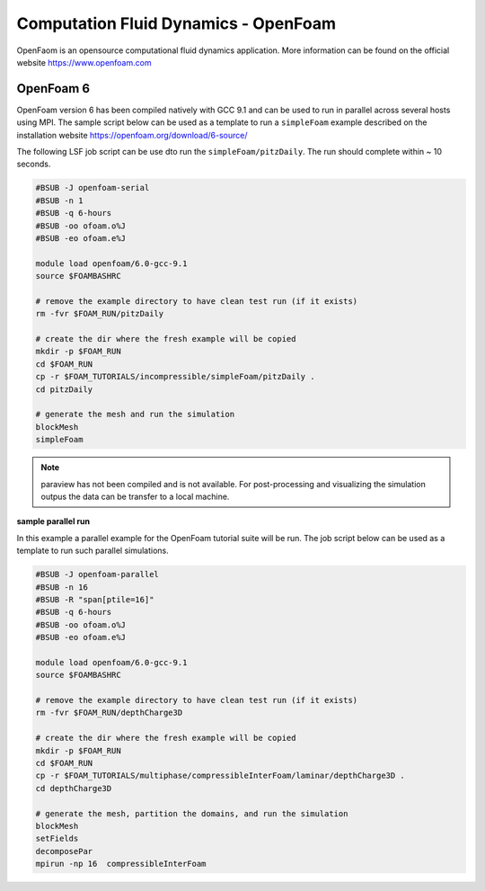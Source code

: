 Computation Fluid Dynamics - OpenFoam
=====================================

OpenFaom is an opensource computational fluid dynamics application. More
information can be found on the official website https://www.openfoam.com

OpenFoam 6
^^^^^^^^^^

OpenFoam version 6 has been compiled natively with GCC 9.1 and can be used to
run in parallel across several hosts using MPI. The sample script below can
be used as a template to run a ``simpleFoam`` example described on the installation
website https://openfoam.org/download/6-source/

The following LSF job script can be use dto run the ``simpleFoam/pitzDaily``. The
run should complete within ~ 10 seconds.

.. code-block:: bash

    #BSUB -J openfoam-serial
    #BSUB -n 1
    #BSUB -q 6-hours
    #BSUB -oo ofoam.o%J
    #BSUB -eo ofoam.e%J

    module load openfoam/6.0-gcc-9.1
    source $FOAMBASHRC

    # remove the example directory to have clean test run (if it exists)
    rm -fvr $FOAM_RUN/pitzDaily

    # create the dir where the fresh example will be copied
    mkdir -p $FOAM_RUN
    cd $FOAM_RUN
    cp -r $FOAM_TUTORIALS/incompressible/simpleFoam/pitzDaily .
    cd pitzDaily

    # generate the mesh and run the simulation
    blockMesh
    simpleFoam

.. note:: paraview has not been compiled and is not available. For post-processing
 and visualizing the simulation outpus the data can be transfer to a local machine.


**sample parallel run**

In this example a parallel example for the OpenFoam tutorial suite will be run.
The job script below can be used as a template to run such parallel simulations.

.. code-block:: bash

    #BSUB -J openfoam-parallel
    #BSUB -n 16
    #BSUB -R "span[ptile=16]"
    #BSUB -q 6-hours
    #BSUB -oo ofoam.o%J
    #BSUB -eo ofoam.e%J

    module load openfoam/6.0-gcc-9.1
    source $FOAMBASHRC

    # remove the example directory to have clean test run (if it exists)
    rm -fvr $FOAM_RUN/depthCharge3D

    # create the dir where the fresh example will be copied
    mkdir -p $FOAM_RUN
    cd $FOAM_RUN
    cp -r $FOAM_TUTORIALS/multiphase/compressibleInterFoam/laminar/depthCharge3D .
    cd depthCharge3D

    # generate the mesh, partition the domains, and run the simulation
    blockMesh
    setFields
    decomposePar
    mpirun -np 16  compressibleInterFoam
